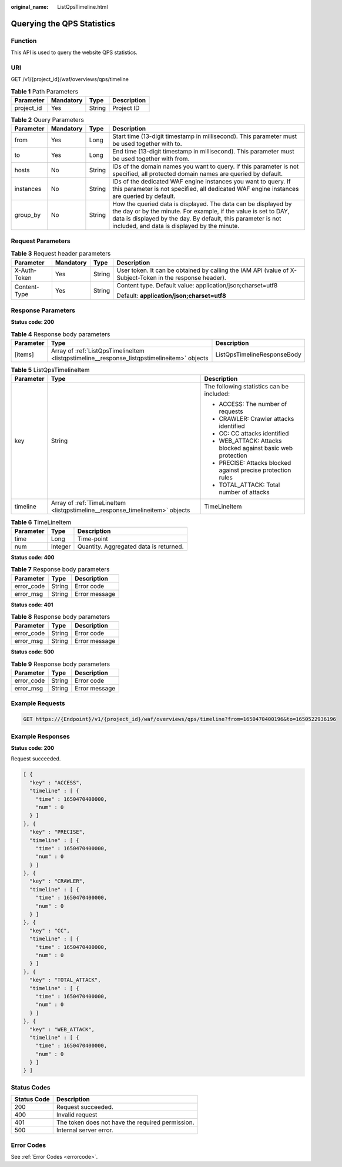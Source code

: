 :original_name: ListQpsTimeline.html

.. _ListQpsTimeline:

Querying the QPS Statistics
===========================

Function
--------

This API is used to query the website QPS statistics.

URI
---

GET /v1/{project_id}/waf/overviews/qps/timeline

.. table:: **Table 1** Path Parameters

   ========== ========= ====== ===========
   Parameter  Mandatory Type   Description
   ========== ========= ====== ===========
   project_id Yes       String Project ID
   ========== ========= ====== ===========

.. table:: **Table 2** Query Parameters

   +-----------+-----------+--------+---------------------------------------------------------------------------------------------------------------------------------------------------------------------------------------------------------------------------------------------------+
   | Parameter | Mandatory | Type   | Description                                                                                                                                                                                                                                       |
   +===========+===========+========+===================================================================================================================================================================================================================================================+
   | from      | Yes       | Long   | Start time (13-digit timestamp in millisecond). This parameter must be used together with to.                                                                                                                                                     |
   +-----------+-----------+--------+---------------------------------------------------------------------------------------------------------------------------------------------------------------------------------------------------------------------------------------------------+
   | to        | Yes       | Long   | End time (13-digit timestamp in millisecond). This parameter must be used together with from.                                                                                                                                                     |
   +-----------+-----------+--------+---------------------------------------------------------------------------------------------------------------------------------------------------------------------------------------------------------------------------------------------------+
   | hosts     | No        | String | IDs of the domain names you want to query. If this parameter is not specified, all protected domain names are queried by default.                                                                                                                 |
   +-----------+-----------+--------+---------------------------------------------------------------------------------------------------------------------------------------------------------------------------------------------------------------------------------------------------+
   | instances | No        | String | IDs of the dedicated WAF engine instances you want to query. If this parameter is not specified, all dedicated WAF engine instances are queried by default.                                                                                       |
   +-----------+-----------+--------+---------------------------------------------------------------------------------------------------------------------------------------------------------------------------------------------------------------------------------------------------+
   | group_by  | No        | String | How the queried data is displayed. The data can be displayed by the day or by the minute. For example, if the value is set to DAY, data is displayed by the day. By default, this parameter is not included, and data is displayed by the minute. |
   +-----------+-----------+--------+---------------------------------------------------------------------------------------------------------------------------------------------------------------------------------------------------------------------------------------------------+

Request Parameters
------------------

.. table:: **Table 3** Request header parameters

   +-----------------+-----------------+-----------------+----------------------------------------------------------------------------------------------------------+
   | Parameter       | Mandatory       | Type            | Description                                                                                              |
   +=================+=================+=================+==========================================================================================================+
   | X-Auth-Token    | Yes             | String          | User token. It can be obtained by calling the IAM API (value of X-Subject-Token in the response header). |
   +-----------------+-----------------+-----------------+----------------------------------------------------------------------------------------------------------+
   | Content-Type    | Yes             | String          | Content type. Default value: application/json;charset=utf8                                               |
   |                 |                 |                 |                                                                                                          |
   |                 |                 |                 | Default: **application/json;charset=utf8**                                                               |
   +-----------------+-----------------+-----------------+----------------------------------------------------------------------------------------------------------+

Response Parameters
-------------------

**Status code: 200**

.. table:: **Table 4** Response body parameters

   +-----------+---------------------------------------------------------------------------------------------+-----------------------------+
   | Parameter | Type                                                                                        | Description                 |
   +===========+=============================================================================================+=============================+
   | [items]   | Array of :ref:`ListQpsTimelineItem <listqpstimeline__response_listqpstimelineitem>` objects | ListQpsTimelineResponseBody |
   +-----------+---------------------------------------------------------------------------------------------+-----------------------------+

.. _listqpstimeline__response_listqpstimelineitem:

.. table:: **Table 5** ListQpsTimelineItem

   +-----------------------+-------------------------------------------------------------------------------+--------------------------------------------------------------+
   | Parameter             | Type                                                                          | Description                                                  |
   +=======================+===============================================================================+==============================================================+
   | key                   | String                                                                        | The following statistics can be included:                    |
   |                       |                                                                               |                                                              |
   |                       |                                                                               | -  ACCESS: The number of requests                            |
   |                       |                                                                               |                                                              |
   |                       |                                                                               | -  CRAWLER: Crawler attacks identified                       |
   |                       |                                                                               |                                                              |
   |                       |                                                                               | -  CC: CC attacks identified                                 |
   |                       |                                                                               |                                                              |
   |                       |                                                                               | -  WEB_ATTACK: Attacks blocked against basic web protection  |
   |                       |                                                                               |                                                              |
   |                       |                                                                               | -  PRECISE: Attacks blocked against precise protection rules |
   |                       |                                                                               |                                                              |
   |                       |                                                                               | -  TOTAL_ATTACK: Total number of attacks                     |
   +-----------------------+-------------------------------------------------------------------------------+--------------------------------------------------------------+
   | timeline              | Array of :ref:`TimeLineItem <listqpstimeline__response_timelineitem>` objects | TimeLineItem                                                 |
   +-----------------------+-------------------------------------------------------------------------------+--------------------------------------------------------------+

.. _listqpstimeline__response_timelineitem:

.. table:: **Table 6** TimeLineItem

   ========= ======= ======================================
   Parameter Type    Description
   ========= ======= ======================================
   time      Long    Time-point
   num       Integer Quantity. Aggregated data is returned.
   ========= ======= ======================================

**Status code: 400**

.. table:: **Table 7** Response body parameters

   ========== ====== =============
   Parameter  Type   Description
   ========== ====== =============
   error_code String Error code
   error_msg  String Error message
   ========== ====== =============

**Status code: 401**

.. table:: **Table 8** Response body parameters

   ========== ====== =============
   Parameter  Type   Description
   ========== ====== =============
   error_code String Error code
   error_msg  String Error message
   ========== ====== =============

**Status code: 500**

.. table:: **Table 9** Response body parameters

   ========== ====== =============
   Parameter  Type   Description
   ========== ====== =============
   error_code String Error code
   error_msg  String Error message
   ========== ====== =============

Example Requests
----------------

.. code-block:: text

   GET https://{Endpoint}/v1/{project_id}/waf/overviews/qps/timeline?from=1650470400196&to=1650522936196

Example Responses
-----------------

**Status code: 200**

Request succeeded.

.. code-block::

   [ {
     "key" : "ACCESS",
     "timeline" : [ {
       "time" : 1650470400000,
       "num" : 0
     } ]
   }, {
     "key" : "PRECISE",
     "timeline" : [ {
       "time" : 1650470400000,
       "num" : 0
     } ]
   }, {
     "key" : "CRAWLER",
     "timeline" : [ {
       "time" : 1650470400000,
       "num" : 0
     } ]
   }, {
     "key" : "CC",
     "timeline" : [ {
       "time" : 1650470400000,
       "num" : 0
     } ]
   }, {
     "key" : "TOTAL_ATTACK",
     "timeline" : [ {
       "time" : 1650470400000,
       "num" : 0
     } ]
   }, {
     "key" : "WEB_ATTACK",
     "timeline" : [ {
       "time" : 1650470400000,
       "num" : 0
     } ]
   } ]

Status Codes
------------

=========== ================================================
Status Code Description
=========== ================================================
200         Request succeeded.
400         Invalid request
401         The token does not have the required permission.
500         Internal server error.
=========== ================================================

Error Codes
-----------

See :ref:`Error Codes <errorcode>`.
